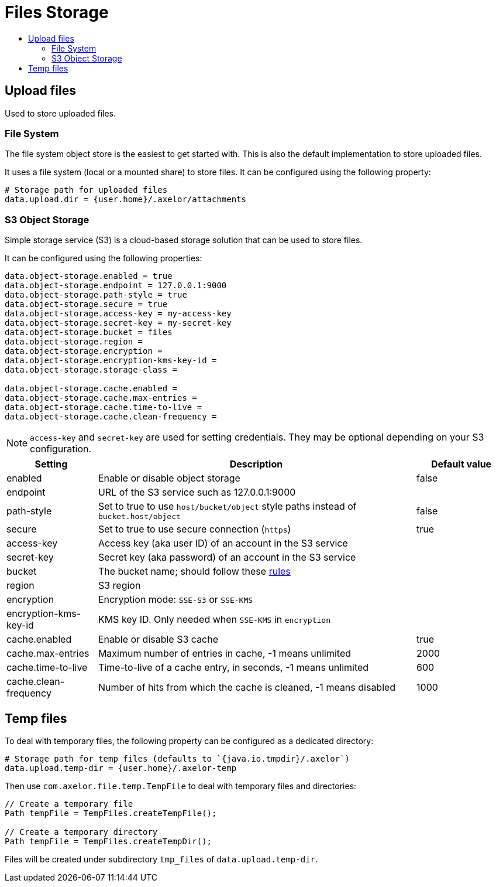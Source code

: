 = Files Storage
:toc:
:toc-title:

== Upload files

Used to store uploaded files.

=== File System

The file system object store is the easiest to get started with. This is also the default
implementation to store uploaded files.

It uses a file system (local or a mounted share) to store files. It can be configured using
the following property:

[source,properties]
----
# Storage path for uploaded files
data.upload.dir = {user.home}/.axelor/attachments
----

=== S3 Object Storage

Simple storage service (S3) is a cloud-based storage solution that can be used to store files.

It can be configured using the following properties:

[source,properties]
----
data.object-storage.enabled = true
data.object-storage.endpoint = 127.0.0.1:9000
data.object-storage.path-style = true
data.object-storage.secure = true
data.object-storage.access-key = my-access-key
data.object-storage.secret-key = my-secret-key
data.object-storage.bucket = files
data.object-storage.region =
data.object-storage.encryption =
data.object-storage.encryption-kms-key-id =
data.object-storage.storage-class =

data.object-storage.cache.enabled =
data.object-storage.cache.max-entries =
data.object-storage.cache.time-to-live =
data.object-storage.cache.clean-frequency =
----

[NOTE]
`access-key` and `secret-key` are used for setting credentials.
They may be optional depending on your S3 configuration.

[cols="2,7,2"]
|===
| Setting | Description | Default value

| enabled | Enable or disable object storage | false
| endpoint | URL of the S3 service such as 127.0.0.1:9000 |
| path-style | Set to true to use `host/bucket/object` style paths instead of `bucket.host/object` | false
| secure | Set to true to use secure connection (`https`) | true
| access-key | Access key (aka user ID) of an account in the S3 service |
| secret-key | Secret key (aka password) of an account in the S3 service |
| bucket | The bucket name; should follow these https://docs.aws.amazon.com/AmazonS3/latest/userguide/bucketnamingrules.html[rules] |
| region | S3 region |
| encryption | Encryption mode: `SSE-S3` or `SSE-KMS` |
| encryption-kms-key-id | KMS key ID. Only needed when `SSE-KMS` in `encryption` |
| cache.enabled | Enable or disable S3 cache  | true
| cache.max-entries | Maximum number of entries in cache, -1 means unlimited  | 2000
| cache.time-to-live | Time-to-live of a cache entry, in seconds, -1 means unlimited | 600
| cache.clean-frequency | Number of hits from which the cache is cleaned, -1 means disabled  | 1000
|===

== Temp files

To deal with temporary files, the following property can be configured as a dedicated directory:

[source,properties]
----
# Storage path for temp files (defaults to `{java.io.tmpdir}/.axelor`)
data.upload.temp-dir = {user.home}/.axelor-temp
----

Then use `com.axelor.file.temp.TempFile` to deal with temporary files and directories:

[source,java]
----
// Create a temporary file
Path tempFile = TempFiles.createTempFile();

// Create a temporary directory
Path tempFile = TempFiles.createTempDir();
----

Files will be created under subdirectory `tmp_files` of `data.upload.temp-dir`.
